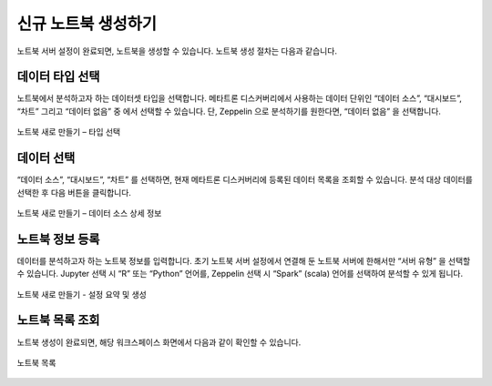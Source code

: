 신규 노트북 생성하기
------------------------------------------

노트북 서버 설정이 완료되면, 노트북을 생성할 수 있습니다. 노트북 생성 절차는 다음과 같습니다.

데이터 타입 선택
=========================================

노트북에서 분석하고자 하는 데이터셋 타입을 선택합니다. 메타트론 디스커버리에서 사용하는 데이터 단위인 “데이터 소스”, “대시보드”, “차트” 그리고 “데이터 없음” 중 에서 선택할 수 있습니다. 단, Zeppelin 으로 분석하기를 원한다면, “데이터 없음” 을 선택합니다.

.. figure:: /_static/img/part05/create_a_notebook_01.png
   :align: center
   :alt: 노트북 새로 만들기 – 타입 선택

   노트북 새로 만들기 – 타입 선택



데이터 선택
=========================================

“데이터 소스”, “대시보드”, “차트” 를 선택하면, 현재 메타트론 디스커버리에 등록된 데이터 목록을 조회할 수 있습니다. 분석 대상 데이터를 선택한 후 다음 버튼을 클릭합니다.

.. figure:: /_static/img/part05/create_a_notebook_02.png
   :align: center
   :alt: 노트북 새로 만들기 – 데이터 소스 상세 정보

   노트북 새로 만들기 – 데이터 소스 상세 정보



노트북 정보 등록
=========================================

데이터를 분석하고자 하는 노트북 정보를 입력합니다. 초기 노트북 서버 설정에서 연결해 둔 노트북 서버에 한해서만 “서버 유형” 을 선택할 수 있습니다. Jupyter 선택 시 “R” 또는 “Python” 언어를, Zeppelin 선택 시 “Spark” (scala) 언어를 선택하여 분석할 수 있게 됩니다.

.. figure:: /_static/img/part05/create_a_notebook_03.png
   :align: center
   :alt: 노트북 새로 만들기 - 설정 요약 및 생성

   노트북 새로 만들기 - 설정 요약 및 생성


노트북 목록 조회
=========================================

노트북 생성이 완료되면, 해당 워크스페이스 화면에서 다음과 같이 확인할 수 있습니다.

.. figure:: /_static/img/part05/create_a_notebook_04.png
   :align: center
   :alt: 노트북 목록

   노트북 목록


